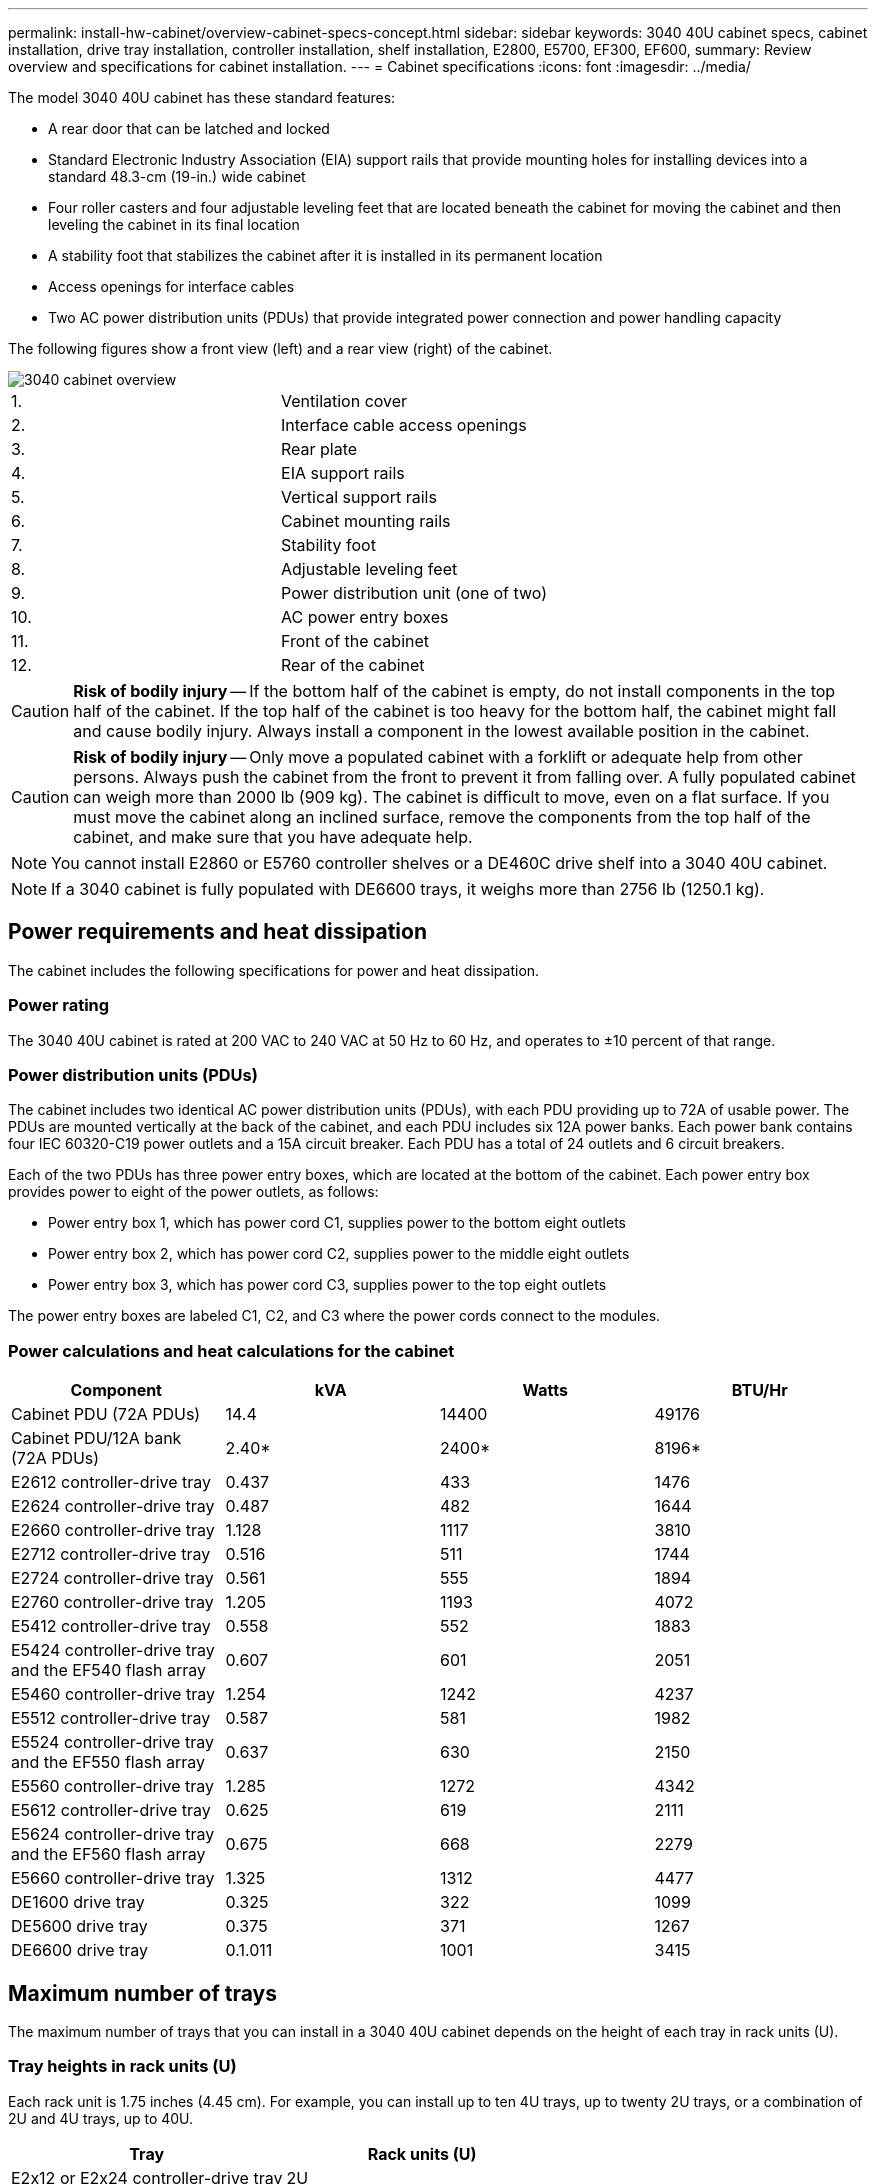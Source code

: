 ---
permalink: install-hw-cabinet/overview-cabinet-specs-concept.html
sidebar: sidebar
keywords: 3040 40U cabinet specs, cabinet installation, drive tray installation, controller installation, shelf installation, E2800, E5700, EF300, EF600,
summary: Review overview and specifications for cabinet installation.
---
= Cabinet specifications
:icons: font
:imagesdir: ../media/

[.lead]
The model 3040 40U cabinet has these standard features:

* A rear door that can be latched and locked
* Standard Electronic Industry Association (EIA) support rails that provide mounting holes for installing devices into a standard 48.3-cm (19-in.) wide cabinet
* Four roller casters and four adjustable leveling feet that are located beneath the cabinet for moving the cabinet and then leveling the cabinet in its final location
* A stability foot that stabilizes the cabinet after it is installed in its permanent location
* Access openings for interface cables
* Two AC power distribution units (PDUs) that provide integrated power connection and power handling capacity

The following figures show a front view (left) and a rear view (right) of the cabinet.

image::../media/83000_07_dwg_3040_cabinet_with_callouts.gif["3040 cabinet overview"]

|===
a| 1. a| Ventilation cover
a|
2.
a|
Interface cable access openings
a|
3.
a|
Rear plate
a|
4.
a|
EIA support rails
a|
5.
a|
Vertical support rails
a|
6.
a|
Cabinet mounting rails
a|
7.
a|
Stability foot
a|
8.
a|
Adjustable leveling feet
a|
9.
a|
Power distribution unit (one of two)
a|
10.
a|
AC power entry boxes
a|
11.
a|
Front of the cabinet
a|
12.
a|
Rear of the cabinet
|===
CAUTION: *Risk of bodily injury* -- If the bottom half of the cabinet is empty, do not install components in the top half of the cabinet. If the top half of the cabinet is too heavy for the bottom half, the cabinet might fall and cause bodily injury. Always install a component in the lowest available position in the cabinet.

CAUTION: *Risk of bodily injury* -- Only move a populated cabinet with a forklift or adequate help from other persons. Always push the cabinet from the front to prevent it from falling over. A fully populated cabinet can weigh more than 2000 lb (909 kg). The cabinet is difficult to move, even on a flat surface. If you must move the cabinet along an inclined surface, remove the components from the top half of the cabinet, and make sure that you have adequate help.

NOTE: You cannot install E2860 or E5760 controller shelves or a DE460C drive shelf into a 3040 40U cabinet.

NOTE: If a 3040 cabinet is fully populated with DE6600 trays, it weighs more than 2756 lb (1250.1 kg).

== Power requirements and heat dissipation

The cabinet includes the following specifications for power and heat dissipation.

=== Power rating

The 3040 40U cabinet is rated at 200 VAC to 240 VAC at 50 Hz to 60 Hz, and operates to ±10 percent of that range.

=== Power distribution units (PDUs)

The cabinet includes two identical AC power distribution units (PDUs), with each PDU providing up to 72A of usable power. The PDUs are mounted vertically at the back of the cabinet, and each PDU includes six 12A power banks. Each power bank contains four IEC 60320-C19 power outlets and a 15A circuit breaker. Each PDU has a total of 24 outlets and 6 circuit breakers.

Each of the two PDUs has three power entry boxes, which are located at the bottom of the cabinet. Each power entry box provides power to eight of the power outlets, as follows:

* Power entry box 1, which has power cord C1, supplies power to the bottom eight outlets
* Power entry box 2, which has power cord C2, supplies power to the middle eight outlets
* Power entry box 3, which has power cord C3, supplies power to the top eight outlets

The power entry boxes are labeled C1, C2, and C3 where the power cords connect to the modules.

=== Power calculations and heat calculations for the cabinet

[options="header"]
|===
| Component| kVA| Watts| BTU/Hr
a|
Cabinet PDU (72A PDUs)
a|
14.4
a|
14400
a|
49176
a|
Cabinet PDU/12A bank (72A PDUs)
a|
2.40*
a|
2400*
a|
8196*
a|
E2612 controller-drive tray
a|
0.437
a|
433
a|
1476
a|
E2624 controller-drive tray
a|
0.487
a|
482
a|
1644
a|
E2660 controller-drive tray
a|
1.128
a|
1117
a|
3810
a|
E2712 controller-drive tray
a|
0.516
a|
511
a|
1744
a|
E2724 controller-drive tray
a|
0.561
a|
555
a|
1894
a|
E2760 controller-drive tray
a|
1.205
a|
1193
a|
4072
a|
E5412 controller-drive tray
a|
0.558
a|
552
a|
1883
a|
E5424 controller-drive tray and the EF540 flash array
a|
0.607
a|
601
a|
2051
a|
E5460 controller-drive tray
a|
1.254
a|
1242
a|
4237
a|
E5512 controller-drive tray
a|
0.587
a|
581
a|
1982
a|
E5524 controller-drive tray and the EF550 flash array
a|
0.637
a|
630
a|
2150
a|
E5560 controller-drive tray
a|
1.285
a|
1272
a|
4342
a|
E5612 controller-drive tray
a|
0.625
a|
619
a|
2111
a|
E5624 controller-drive tray and the EF560 flash array
a|
0.675
a|
668
a|
2279
a|
E5660 controller-drive tray
a|
1.325
a|
1312
a|
4477
a|
DE1600 drive tray
a|
0.325
a|
322
a|
1099
a|
DE5600 drive tray
a|
0.375
a|
371
a|
1267
a|
DE6600 drive tray
a|
0.1.011
a|
1001
a|
3415
a|
* The maximum ratings at 200 VAC. The BTU calculation is based on the maximum current rating that the power distribution unit can provide.
|===

== Maximum number of trays

The maximum number of trays that you can install in a 3040 40U cabinet depends on the height of each tray in rack units (U).

=== Tray heights in rack units (U)

Each rack unit is 1.75 inches (4.45 cm). For example, you can install up to ten 4U trays, up to twenty 2U trays, or a combination of 2U and 4U trays, up to 40U.

[options="header"]
|===
| Tray| Rack units (U)
a|
E2x12 or E2x24 controller-drive tray
a|
2U
a|
E2x60 controller-drive tray
a|
4U
a|
E5x12 or E5x24 controller-drive tray
a|
2U
a|
E5x60 controller-drive tray
a|
4U
a|
EF5x0 Flash Array
a|
2U
a|
DE1600 drive tray
a|
2U
a|
DE5600 drive tray
a|
2U
a|
DE6600 drive tray
a|
4U
|===
